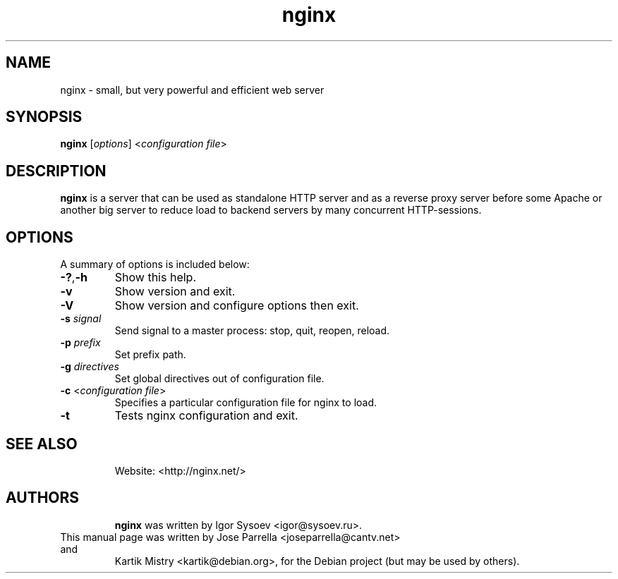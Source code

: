 .TH "nginx" "1" "" "" ""
.SH "NAME"
nginx \- small, but very powerful and efficient web server
.SH "SYNOPSIS"
\fBnginx\fR [\fIoptions\fR] <\fIconfiguration file\fR>
.SH "DESCRIPTION"
.PP
\fBnginx\fR is a server that can be used as standalone HTTP server and as
a reverse proxy server before some Apache or another big server to reduce
load to backend servers by many concurrent HTTP\-sessions.
.SH "OPTIONS"
.TP
A summary of options is included below:
.TP
\fB\-?\fR,\fB\-h\fR
Show this help.
.TP
\fB\-v\fR
Show version and exit.
.TP
\fB\-V\fR
Show version and configure options then exit.
.TP
\fB\-s\fR \fIsignal\fR
Send signal to a master process: stop, quit, reopen, reload.
.TP
\fB\-p\fR \fIprefix\fR
Set prefix path.
.TP
\fB\-g\fR \fIdirectives\fR
Set global directives out of configuration file.
.TP
\fB\-c\fR <\fIconfiguration file\fR>
Specifies a particular configuration file for nginx to load.
.TP
\fB\-t\fR
Tests nginx configuration and exit.
.TP
.SH "SEE ALSO"
Website: <http://nginx.net/>
.TP
.SH "AUTHORS"
\fBnginx\fR was written by Igor Sysoev <igor@sysoev.ru>.
.TP
This manual page was written by Jose Parrella <joseparrella@cantv.net> and
Kartik Mistry <kartik@debian.org>, for the Debian project (but may be used
by others).
